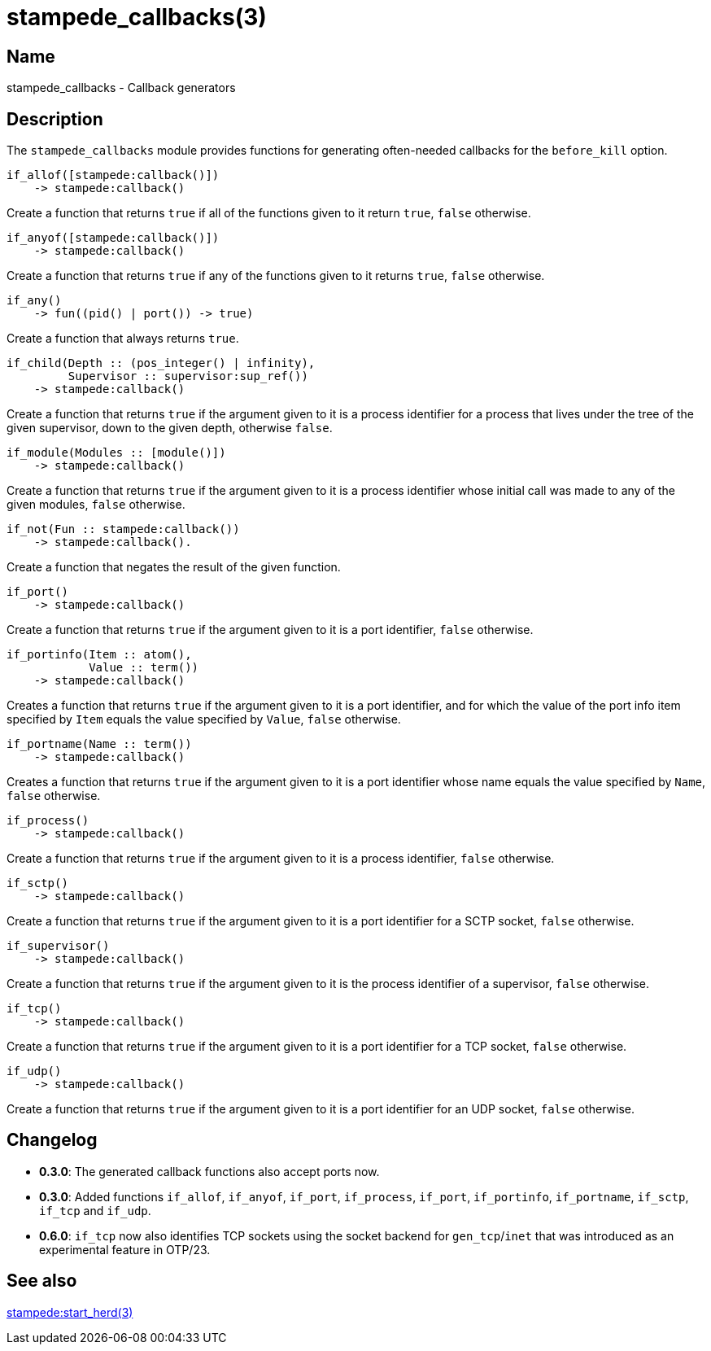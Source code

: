 = stampede_callbacks(3)

== Name

stampede_callbacks - Callback generators

== Description

The `stampede_callbacks` module provides functions for generating
often-needed callbacks for the `before_kill` option.

[source,erlang]
----
if_allof([stampede:callback()])
    -> stampede:callback()
----

Create a function that returns `true` if all of the functions given
to it return `true`, `false` otherwise.

[source,erlang]
----
if_anyof([stampede:callback()])
    -> stampede:callback()
----

Create a function that returns `true` if any of the functions given
to it returns `true`, `false` otherwise.

[source,erlang]
----
if_any()
    -> fun((pid() | port()) -> true)
----

Create a function that always returns `true`.

[source,erlang]
----
if_child(Depth :: (pos_integer() | infinity),
         Supervisor :: supervisor:sup_ref())
    -> stampede:callback()
----

Create a function that returns `true` if the argument given to it is a
process identifier for a process that lives under the tree of the given
supervisor, down to the given depth, otherwise `false`.

[source,erlang]
----
if_module(Modules :: [module()])
    -> stampede:callback()
----

Create a function that returns `true` if the argument given to it
is a process identifier whose initial call was made to any of the given
modules, `false` otherwise. 

[source,erlang]
----
if_not(Fun :: stampede:callback())
    -> stampede:callback().
----

Create a function that negates the result of the given function.

[source,erlang]
----
if_port()
    -> stampede:callback()
----

Create a function that returns `true` if the argument given to it
is a port identifier, `false` otherwise.

[source,erlang]
----
if_portinfo(Item :: atom(),
            Value :: term())
    -> stampede:callback()
----

Creates a function that returns `true` if the argument given to it
is a port identifier, and for which the value of the port info item
specified by `Item` equals the value specified by `Value`, `false`
otherwise.

[source,erlang]
----
if_portname(Name :: term())
    -> stampede:callback()
----

Creates a function that returns `true` if the argument given to it
is a port identifier whose name equals the value specified by `Name`,
`false` otherwise.

[source,erlang]
----
if_process()
    -> stampede:callback()
----

Create a function that returns `true` if the argument given to it
is a process identifier, `false` otherwise.

[source,erlang]
----
if_sctp()
    -> stampede:callback()
----

Create a function that returns `true` if the argument given to it
is a port identifier for a SCTP socket, `false` otherwise.

[source,erlang]
----
if_supervisor()
    -> stampede:callback()
----

Create a function that returns `true` if the argument given to it
is the process identifier of a supervisor, `false` otherwise.

[source,erlang]
----
if_tcp()
    -> stampede:callback()
----

Create a function that returns `true` if the argument given to it
is a port identifier for a TCP socket, `false` otherwise.

[source,erlang]
----
if_udp()
    -> stampede:callback()
----

Create a function that returns `true` if the argument given to it
is a port identifier for an UDP socket, `false` otherwise.

== Changelog

* *0.3.0*: The generated callback functions also accept ports now.
* *0.3.0*: Added  functions `if_allof`, `if_anyof`, `if_port`,
           `if_process`, `if_port`, `if_portinfo`, `if_portname`,
           `if_sctp`, `if_tcp` and `if_udp`.
* *0.6.0*: `if_tcp` now also identifies TCP sockets using the
           socket backend for `gen_tcp`/`inet` that was introduced
           as an experimental feature in OTP/23.

== See also

link:man:stampede:start_herd(3)[stampede:start_herd(3)]
